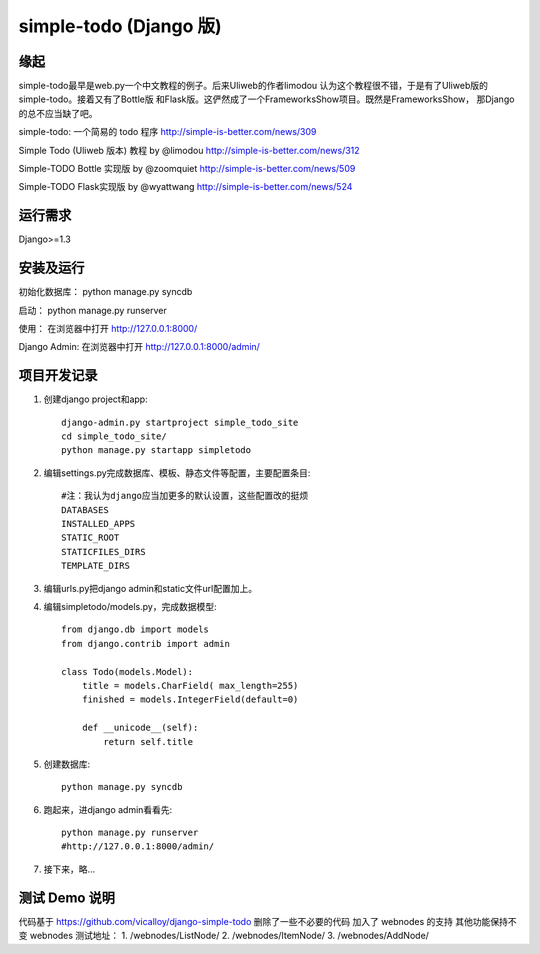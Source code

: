 =======================
simple-todo (Django 版)
=======================

缘起
====
simple-todo最早是web.py一个中文教程的例子。后来Uliweb的作者limodou
认为这个教程很不错，于是有了Uliweb版的simple-todo。接着又有了Bottle版
和Flask版。这俨然成了一个FrameworksShow项目。既然是FrameworksShow，
那Django的总不应当缺了吧。

simple-todo: 一个简易的 todo 程序
http://simple-is-better.com/news/309

Simple Todo (Uliweb 版本) 教程 by @limodou
http://simple-is-better.com/news/312

Simple-TODO Bottle 实现版 by @zoomquiet
http://simple-is-better.com/news/509

Simple-TODO Flask实现版 by @wyattwang
http://simple-is-better.com/news/524

运行需求
========
Django>=1.3

安装及运行
==========

初始化数据库：
python manage.py syncdb

启动：
python manage.py runserver

使用：
在浏览器中打开 http://127.0.0.1:8000/

Django Admin:
在浏览器中打开 http://127.0.0.1:8000/admin/

项目开发记录
============

#. 创建django project和app::

    django-admin.py startproject simple_todo_site
    cd simple_todo_site/
    python manage.py startapp simpletodo

#. 编辑settings.py完成数据库、模板、静态文件等配置，主要配置条目::

    #注：我认为django应当加更多的默认设置，这些配置改的挺烦
    DATABASES
    INSTALLED_APPS
    STATIC_ROOT
    STATICFILES_DIRS
    TEMPLATE_DIRS

#. 编辑urls.py把django admin和static文件url配置加上。

#. 编辑simpletodo/models.py，完成数据模型::

    from django.db import models
    from django.contrib import admin

    class Todo(models.Model):
        title = models.CharField( max_length=255)
        finished = models.IntegerField(default=0)

        def __unicode__(self):
            return self.title

#. 创建数据库::

    python manage.py syncdb

#. 跑起来，进django admin看看先::

    python manage.py runserver
    #http://127.0.0.1:8000/admin/
    
#. 接下来，略...

测试 Demo 说明
=============

代码基于 https://github.com/vicalloy/django-simple-todo
删除了一些不必要的代码
加入了 webnodes 的支持
其他功能保持不变
webnodes 测试地址：
1. /webnodes/ListNode/
2. /webnodes/ItemNode/
3. /webnodes/AddNode/
